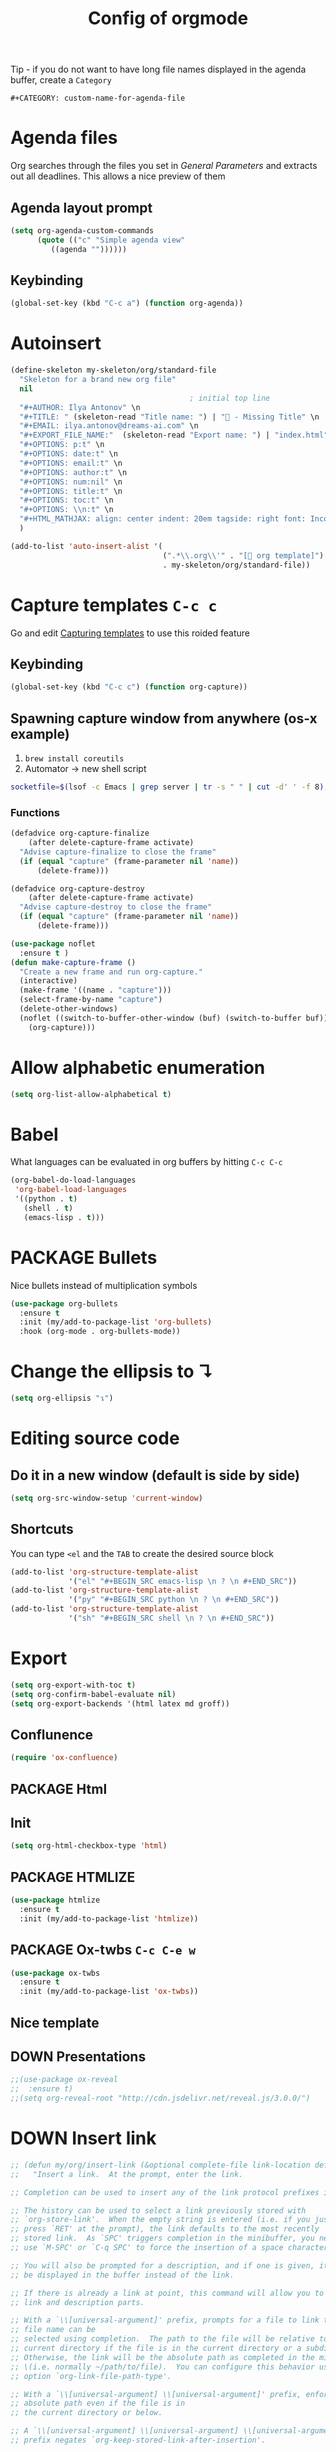 #+TITLE: Config of orgmode
#+STARTUP: overview
#+PROPERTY: header-args :tangle yes

Tip - if you do not want to have long file names displayed in the agenda buffer, create a =Category=
#+begin_example
#+CATEGORY: custom-name-for-agenda-file
#+end_example


* Agenda files
Org searches through the files you set in [[*General Parameters][General Parameters]] and extracts out all deadlines. This allows a nice preview of them
** Agenda layout prompt
#+BEGIN_SRC emacs-lisp
  (setq org-agenda-custom-commands
        (quote (("c" "Simple agenda view"
           ((agenda ""))))))
 #+END_SRC
** Keybinding
#+BEGIN_SRC emacs-lisp
  (global-set-key (kbd "C-c a") (function org-agenda))
 #+END_SRC
* Autoinsert
#+BEGIN_SRC emacs-lisp
  (define-skeleton my-skeleton/org/standard-file
    "Skeleton for a brand new org file"
    nil
                                          ; initial top line
    "#+AUTHOR: Ilya Antonov" \n
    "#+TITLE: " (skeleton-read "Title name: ") | "🐳 - Missing Title" \n
    "#+EMAIL: ilya.antonov@dreams-ai.com" \n
    "#+EXPORT_FILE_NAME:"  (skeleton-read "Export name: ") | "index.html" \n
    "#+OPTIONS: p:t" \n
    "#+OPTIONS: date:t" \n
    "#+OPTIONS: email:t" \n
    "#+OPTIONS: author:t" \n
    "#+OPTIONS: num:nil" \n
    "#+OPTIONS: title:t" \n
    "#+OPTIONS: toc:t" \n
    "#+OPTIONS: \\n:t" \n
    "#+HTML_MATHJAX: align: center indent: 20em tagside: right font: Inconsolata"
    )

  (add-to-list 'auto-insert-alist '(
                                    (".*\\.org\\'" . "[ org template]")
                                    . my-skeleton/org/standard-file))
 #+END_SRC
* Capture templates     =C-c c=
Go and edit [[file:orgmode-config.org::*Capturing%20templates%20=C-c%20c=][Capturing templates]] to use this roided feature
** Keybinding
#+BEGIN_SRC emacs-lisp
  (global-set-key (kbd "C-c c") (function org-capture))
 #+END_SRC
** Spawning capture window from anywhere (os-x example)
1. =brew install coreutils=
2. Automator -> new shell script
#+BEGIN_SRC sh :tangle no
  socketfile=$(lsof -c Emacs | grep server | tr -s " " | cut -d' ' -f 8); /usr/local/bin/emacsclient -ne "(make-capture-frame)" -s $socketfile
#+END_SRC
*** Functions
#+BEGIN_SRC emacs-lisp
  (defadvice org-capture-finalize
      (after delete-capture-frame activate)
    "Advise capture-finalize to close the frame"
    (if (equal "capture" (frame-parameter nil 'name))
        (delete-frame)))

  (defadvice org-capture-destroy
      (after delete-capture-frame activate)
    "Advise capture-destroy to close the frame"
    (if (equal "capture" (frame-parameter nil 'name))
        (delete-frame)))

  (use-package noflet
    :ensure t )
  (defun make-capture-frame ()
    "Create a new frame and run org-capture."
    (interactive)
    (make-frame '((name . "capture")))
    (select-frame-by-name "capture")
    (delete-other-windows)
    (noflet ((switch-to-buffer-other-window (buf) (switch-to-buffer buf)))
      (org-capture)))
 #+END_SRC
* Allow alphabetic enumeration
#+BEGIN_SRC emacs-lisp
  (setq org-list-allow-alphabetical t)
 #+END_SRC
* Babel
What languages can be evaluated in org buffers by hitting =C-c C-c=
#+BEGIN_SRC emacs-lisp
  (org-babel-do-load-languages
   'org-babel-load-languages
   '((python . t)
     (shell . t)
     (emacs-lisp . t)))
 #+END_SRC
* PACKAGE Bullets
Nice bullets instead of multiplication symbols
#+BEGIN_SRC emacs-lisp
  (use-package org-bullets
    :ensure t
    :init (my/add-to-package-list 'org-bullets)
    :hook (org-mode . org-bullets-mode))
#+END_SRC
* Change the ellipsis to ↴
#+BEGIN_SRC emacs-lisp
  (setq org-ellipsis "↴")
 #+END_SRC
* Editing source code
** Do it in a new window (default is side by side)
#+BEGIN_SRC emacs-lisp
  (setq org-src-window-setup 'current-window)
#+END_SRC
** Shortcuts
You can type =<el= and the =TAB= to create the desired source block
#+BEGIN_SRC emacs-lisp
  (add-to-list 'org-structure-template-alist
               '("el" "#+BEGIN_SRC emacs-lisp \n ? \n #+END_SRC"))
  (add-to-list 'org-structure-template-alist
               '("py" "#+BEGIN_SRC python \n ? \n #+END_SRC"))
  (add-to-list 'org-structure-template-alist
               '("sh" "#+BEGIN_SRC shell \n ? \n #+END_SRC"))
#+END_SRC
* Export
#+BEGIN_SRC emacs-lisp
  (setq org-export-with-toc t)
  (setq org-confirm-babel-evaluate nil)
  (setq org-export-backends '(html latex md groff))
 #+END_SRC
** Conflunence
#+BEGIN_SRC emacs-lisp
  (require 'ox-confluence)
 #+END_SRC
** PACKAGE Html
** Init
#+BEGIN_SRC emacs-lisp
(setq org-html-checkbox-type 'html)
 #+END_SRC
** PACKAGE HTMLIZE
#+BEGIN_SRC emacs-lisp
  (use-package htmlize
    :ensure t
    :init (my/add-to-package-list 'htmlize))
 #+END_SRC
** PACKAGE Ox-twbs      =C-c C-e w=
#+BEGIN_SRC emacs-lisp
  (use-package ox-twbs
    :ensure t
    :init (my/add-to-package-list 'ox-twbs))
#+END_SRC
** Nice template
#+INFOJS_OPT: view:t toc:t ltoc:t mouse:underline buttons:1 path:http://thomasf.github.io/solarized-css/org-info.min.js
#+HTML_HEAD: <link rel="stylesheet" type="text/css" href="http://thomasf.github.io/solarized-css/solarized-light.min.css" />
** DOWN Presentations
#+BEGIN_SRC emacs-lisp
  ;;(use-package ox-reveal
  ;;  :ensure t)
  ;;(setq org-reveal-root "http://cdn.jsdelivr.net/reveal.js/3.0.0/")
#+END_SRC
* DOWN Insert link
#+BEGIN_SRC emacs-lisp
  ;; (defun my/org/insert-link (&optional complete-file link-location default-description)
  ;;   "Insert a link.  At the prompt, enter the link.

  ;; Completion can be used to insert any of the link protocol prefixes in use.

  ;; The history can be used to select a link previously stored with
  ;; `org-store-link'.  When the empty string is entered (i.e. if you just
  ;; press `RET' at the prompt), the link defaults to the most recently
  ;; stored link.  As `SPC' triggers completion in the minibuffer, you need to
  ;; use `M-SPC' or `C-q SPC' to force the insertion of a space character.

  ;; You will also be prompted for a description, and if one is given, it will
  ;; be displayed in the buffer instead of the link.

  ;; If there is already a link at point, this command will allow you to edit
  ;; link and description parts.

  ;; With a `\\[universal-argument]' prefix, prompts for a file to link to.  The \
  ;; file name can be
  ;; selected using completion.  The path to the file will be relative to the
  ;; current directory if the file is in the current directory or a subdirectory.
  ;; Otherwise, the link will be the absolute path as completed in the minibuffer
  ;; \(i.e. normally ~/path/to/file).  You can configure this behavior using the
  ;; option `org-link-file-path-type'.

  ;; With a `\\[universal-argument] \\[universal-argument]' prefix, enforce an \
  ;; absolute path even if the file is in
  ;; the current directory or below.

  ;; A `\\[universal-argument] \\[universal-argument] \\[universal-argument]' \
  ;; prefix negates `org-keep-stored-link-after-insertion'.

  ;; If the LINK-LOCATION parameter is non-nil, this value will be used as
  ;; the link location instead of reading one interactively.

  ;; If the DEFAULT-DESCRIPTION parameter is non-nil, this value will
  ;; be used as the default description.  Otherwise, if
  ;; `org-make-link-description-function' is non-nil, this function
  ;; will be called with the link target, and the result will be the
  ;; default link description."
  ;;   (interactive "P")
  ;;   (let* ((wcf (current-window-configuration))
  ;;          (origbuf (current-buffer))
  ;;          (region (when (org-region-active-p)
  ;;                    (buffer-substring (region-beginning) (region-end))))
  ;;          (remove (and region (list (region-beginning) (region-end))))
  ;;          (desc region)
  ;;          (link link-location)
  ;;          (abbrevs org-link-abbrev-alist-local)
  ;;          entry all-prefixes auto-desc)
  ;;     (cond
  ;;      (t
  ;;       ;; Read link, with completion for stored links.
  ;;       (org-link-fontify-links-to-this-file)
  ;;       (org-switch-to-buffer-other-window "*Org Links*")
  ;;       (let ((cw (selected-window)))
  ;;         (select-window (get-buffer-window "*Org Links*" 'visible))
  ;;         (with-current-buffer "*Org Links*" (setq truncate-lines t))
  ;;         (unless (pos-visible-in-window-p (point-max))
  ;;           (org-fit-window-to-buffer))
  ;;         (and (window-live-p cw) (select-window cw)))
  ;;       (setq all-prefixes (append (mapcar 'car abbrevs)
  ;;                                  (mapcar 'car org-link-abbrev-alist)
  ;;                                  (org-link-types)))
  ;;       (unwind-protect
  ;;           ;; Fake a link history, containing the stored links.
  ;;           (let ((org--links-history
  ;;                  (append (mapcar #'car org-stored-links)
  ;;                          org-insert-link-history)))
  ;;             (setq link "file")
  ;;             (unless (org-string-nw-p link) (user-error "No link selected"))
  ;;             (dolist (l org-stored-links)
  ;;               (when (equal link (cadr l))
  ;;                 (setq link (car l))
  ;;                 (setq auto-desc t)))
  ;;             (when (or (member link all-prefixes)
  ;;                       (and (equal ":" (substring link -1))
  ;;                            (member (substring link 0 -1) all-prefixes)
  ;;                            (setq link (substring link 0 -1))))
  ;;               (setq link (with-current-buffer origbuf
  ;;                            (org-link-try-special-completion link)))))
  ;;         (set-window-configuration wcf)
  ;;         (kill-buffer "*Org Links*"))
  ;;       (setq entry (assoc link org-stored-links))
  ;;       (or entry (push link org-insert-link-history))
  ;;       (setq desc (or desc (nth 1 entry)))))

  ;;     (when (funcall (if (equal complete-file '(64)) 'not 'identity)
  ;;                    (not org-keep-stored-link-after-insertion))
  ;;       (setq org-stored-links (delq (assoc link org-stored-links)
  ;;                                    org-stored-links)))

  ;;     (when (and (string-match org-plain-link-re link)
  ;;                (not (string-match org-ts-regexp link)))
  ;;       ;; URL-like link, normalize the use of angular brackets.
  ;;       (setq link (org-unbracket-string "<" ">" link)))

  ;;     ;; Check if we are linking to the current file with a search
  ;;     ;; option If yes, simplify the link by using only the search
  ;;     ;; option.
  ;;     (when (and buffer-file-name
  ;;                (let ((case-fold-search nil))
  ;;                  (string-match "\\`file:\\(.+?\\)::" link)))
  ;;       (let ((path (match-string-no-properties 1 link))
  ;;             (search (substring-no-properties link (match-end 0))))
  ;;         (save-match-data
  ;;           (when (equal (file-truename buffer-file-name) (file-truename path))
  ;;             ;; We are linking to this same file, with a search option
  ;;             (setq link search)))))

  ;;     ;; Check if we can/should use a relative path.  If yes, simplify
  ;;     ;; the link.
  ;;     (let ((case-fold-search nil))
  ;;       (when (string-match "\\`\\(file\\|docview\\):" link)
  ;;         (let* ((type (match-string-no-properties 0 link))
  ;;                (path-start (match-end 0))
  ;;                (search (and (string-match "::\\(.*\\)\\'" link)
  ;;                             (match-string 1 link)))
  ;;                (path
  ;;                 (if search
  ;;                     (substring-no-properties
  ;;                      link path-start (match-beginning 0))
  ;;                   (substring-no-properties link (match-end 0))))
  ;;                (origpath path))
  ;;           (cond
  ;;            ((or (eq org-link-file-path-type 'absolute)
  ;;                 (equal complete-file '(16)))
  ;;             (setq path (abbreviate-file-name (expand-file-name path))))
  ;;            ((eq org-link-file-path-type 'noabbrev)
  ;;             (setq path (expand-file-name path)))
  ;;            ((eq org-link-file-path-type 'relative)
  ;;             (setq path (file-relative-name path)))
  ;;            (t
  ;;             (save-match-data
  ;;               (if (string-match (concat "^" (regexp-quote
  ;;                                              (expand-file-name
  ;;                                               (file-name-as-directory
  ;;                                                default-directory))))
  ;;                                 (expand-file-name path))
  ;;                   ;; We are linking a file with relative path name.
  ;;                   (setq path (substring (expand-file-name path)
  ;;                                         (match-end 0)))
  ;;                 (setq path (abbreviate-file-name (expand-file-name path)))))))
  ;;           (setq link (concat type path (and search (concat "::" search))))
  ;;           (when (equal desc origpath)
  ;;             (setq desc path)))))

  ;;     (unless auto-desc
  ;;       (let ((initial-input
  ;;              (cond
  ;;               (default-description)
  ;;               ((not org-make-link-description-function) desc)
  ;;               (t (condition-case nil
  ;;                      (funcall org-make-link-description-function link desc)
  ;;                    (error
  ;;                     (message "Can't get link description from `%s'"
  ;;                              (symbol-name org-make-link-description-function))
  ;;                     (sit-for 2)
  ;;                     nil))))))
  ;;         (setq desc link)
  ;;         ;; (setq desc (read-string "Description: " initial-input))
  ;;         ))

  ;;     (unless (string-match "\\S-" desc) (setq desc nil))
  ;;     (when remove (apply 'delete-region remove))

  ;;     (insert (org-make-link-string link desc))
  ;;     ;; Redisplay so as the new link has proper invisible characters.
  ;;     (sit-for 0)))
 #+END_SRC
* Image preview
In order to get a preview, add =#+ATTR_ORG: :width 100=

#+BEGIN_SRC emacs-lisp
  (setq org-image-actual-width nil)
 #+END_SRC
* Indentation
#+BEGIN_SRC emacs-lisp
  (add-hook 'org-mode-hook 'org-indent-mode)
#+END_SRC
* Major Function: Base64 Image Export
** =my/org/tob64-roided=: opens image and processes it into a base64 string
#+BEGIN_SRC emacs-lisp
  (defun my/org/tob64-roided (filename caption width)
    "Takes the filename (pass it an image) and writes the content upon export to hmtl"
    (format "<figure><img src=\"data:image/png;base64,%s\" width=\"%s\" class='center' border='1'>'<figcaption class='center'>%s</figcaption></figure>"
            (base64-encode-string
             (with-temp-buffer
               (insert-file-contents filename)
               (buffer-string)))
            width
            caption
            ))
 #+END_SRC
** =my/org/tob64=: opens image and processes it into a base64 string
#+BEGIN_SRC emacs-lisp
  (defun my/org/tob64 (filename width)
    "Takes the filename and creates a temporary buffer with contents
    Use it to export to base64"
    (format "<img src=\"data:image/png;base64,%s\" width=\"%s\" class='center' border='5'>'"
            (base64-encode-string
             (with-temp-buffer
               (insert-file-contents filename)
               (buffer-string))) width))
 #+END_SRC
** =my/org/image-select= return the relative location of the image
#+BEGIN_SRC emacs-lisp
  (defun my/org/image-select ()
    "Select a relative file"
    (let* ((raw-file-name (read-file-name "Image file to (((base64))): "))
           (relative-file-name (replace-regexp-in-string default-directory "" raw-file-name)))
      (concat "./" relative-file-name)))
 #+END_SRC
* Latex preview =C-c C-x C-l=
#+BEGIN_SRC emacs-lisp
  (setq org-format-latex-options (plist-put org-format-latex-options
                                            :scale 1.7))
  ;; (setq org-format-latex-options (plist-put org-format-latex-options
  ;;                                           :foreground "#fdab10"))
 #+END_SRC
* DOWN Org-ac (when typing #+)
#+BEGIN_SRC emacs-lisp
  ;; (use-package org-ac
  ;;   :ensure t
  ;;   :init (my/add-to-package-list 'org-ac)
  ;;   :config
  ;;   (org-ac/config-default)
  ;;                                         ;keys that trigger autocomplete
  ;;   (setq org-ac/ac-trigger-command-keys (quote ("\\" ":" "[" "+")))
  ;;                                         ;bind the usual scrolling keys
  ;;   (define-key ac-completing-map (kbd "C-n") (function ac-next))
  ;;   (define-key ac-completing-map (kbd "C-p") (function ac-previous))
  ;;   (define-key ac-completing-map (kbd "C-v") (function ac-quick-help-scroll-down))
  ;;   (define-key ac-completing-map (kbd "M-v") (function ac-quick-help-scroll-up)))
 #+END_SRC
* DOWN Org-ref
#+BEGIN_SRC emacs-lisp
  ;; (use-package org-ref
  ;;   :ensure t
  ;;   :init (my/add-to-package-list 'org-ref))
 #+END_SRC
* DOWN PDF view
#+BEGIN_SRC emacs-lisp
  ;; (use-package org-pdfview
  ;;   :ensure t
  ;;   :init (my/add-to-package-list 'org-pdfview))
 #+END_SRC

* Keybindings
#+BEGIN_SRC emacs-lisp
  (define-key org-mode-map (kbd "<C-return>") (function org-insert-heading))
  (define-key org-mode-map (kbd "C-x RET") (function org-insert-subheading))
  (define-key org-mode-map (kbd "C-c C-;") (function comment-line))
  (define-key org-mode-map (kbd "C-c C-r") (function org-toggle-inline-images))

  (define-key emacs-lisp-mode-map (kbd "C-c C-;") (function comment-line))

  (define-key org-mode-map "\C-cb" 'org-switchb)
  (define-key org-mode-map (kbd "C-c l") 'org-store-link)
  (define-key org-mode-map (kbd "C-c C-l") 'org-insert-link)
  (define-key org-mode-map (kbd "C-c #") (function org-time-stamp-inactive))
 #+END_SRC
